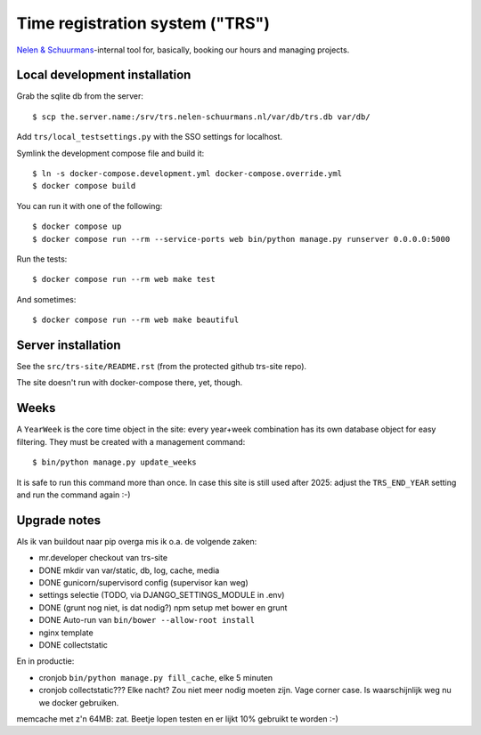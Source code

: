 Time registration system ("TRS")
==========================================


.. image:: https://travis-ci.org/nens/trs.png?branch=master
   :target: https://travis-ci.org/nens/trs

.. image:: https://coveralls.io/repos/nens/trs/badge.png?branch=master
  :target: https://coveralls.io/r/nens/trs?branch=master


`Nelen & Schuurmans <http://www.nelen-schuurmans.nl>`_-internal tool for,
basically, booking our hours and managing projects.


Local development installation
------------------------------

Grab the sqlite db from the server::

  $ scp the.server.name:/srv/trs.nelen-schuurmans.nl/var/db/trs.db var/db/

Add ``trs/local_testsettings.py`` with the SSO settings for localhost.

Symlink the development compose file and build it::

  $ ln -s docker-compose.development.yml docker-compose.override.yml
  $ docker compose build

You can run it with one of the following::

  $ docker compose up
  $ docker compose run --rm --service-ports web bin/python manage.py runserver 0.0.0.0:5000

Run the tests::

  $ docker compose run --rm web make test

And sometimes::

  $ docker compose run --rm web make beautiful


Server installation
-------------------

See the ``src/trs-site/README.rst`` (from the protected github trs-site repo).

The site doesn't run with docker-compose there, yet, though.


Weeks
-----

A ``YearWeek`` is the core time object in the site: every year+week
combination has its own database object for easy filtering. They must be
created with a management command::

    $ bin/python manage.py update_weeks

It is safe to run this command more than once. In case this site is still used
after 2025: adjust the ``TRS_END_YEAR`` setting and run the command again :-)


Upgrade notes
-------------

Als ik van buildout naar pip overga mis ik o.a. de volgende zaken:

- mr.developer checkout van trs-site

- DONE mkdir van var/static, db, log, cache, media

- DONE gunicorn/supervisord config (supervisor kan weg)

- settings selectie (TODO, via DJANGO_SETTINGS_MODULE in .env)

- DONE (grunt nog niet, is dat nodig?) npm setup met bower en grunt

- DONE Auto-run van ``bin/bower --allow-root install``

- nginx template

- DONE collectstatic

En in productie:

- cronjob ``bin/python manage.py fill_cache``, elke 5 minuten

- cronjob collectstatic??? Elke nacht? Zou niet meer nodig moeten zijn. Vage
  corner case. Is waarschijnlijk weg nu we docker gebruiken.

memcache met z'n 64MB: zat. Beetje lopen testen en er lijkt 10% gebruikt te
worden :-)
